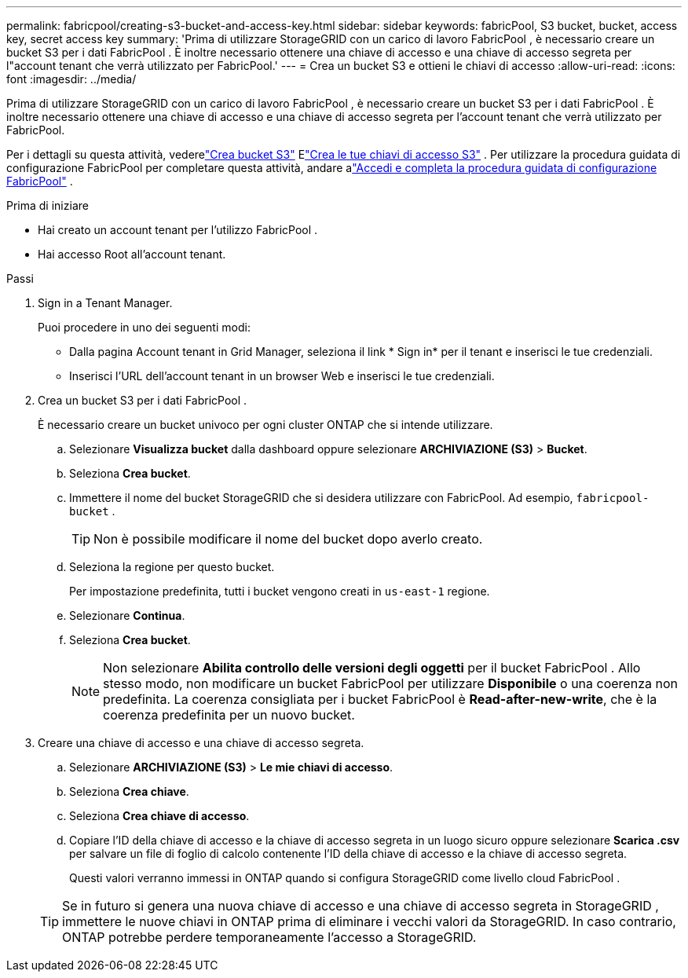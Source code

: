 ---
permalink: fabricpool/creating-s3-bucket-and-access-key.html 
sidebar: sidebar 
keywords: fabricPool, S3 bucket, bucket, access key, secret access key 
summary: 'Prima di utilizzare StorageGRID con un carico di lavoro FabricPool , è necessario creare un bucket S3 per i dati FabricPool .  È inoltre necessario ottenere una chiave di accesso e una chiave di accesso segreta per l"account tenant che verrà utilizzato per FabricPool.' 
---
= Crea un bucket S3 e ottieni le chiavi di accesso
:allow-uri-read: 
:icons: font
:imagesdir: ../media/


[role="lead"]
Prima di utilizzare StorageGRID con un carico di lavoro FabricPool , è necessario creare un bucket S3 per i dati FabricPool .  È inoltre necessario ottenere una chiave di accesso e una chiave di accesso segreta per l'account tenant che verrà utilizzato per FabricPool.

Per i dettagli su questa attività, vederelink:../tenant/creating-s3-bucket.html["Crea bucket S3"] Elink:../tenant/creating-your-own-s3-access-keys.html["Crea le tue chiavi di accesso S3"] .  Per utilizzare la procedura guidata di configurazione FabricPool per completare questa attività, andare alink:use-fabricpool-setup-wizard-steps.html["Accedi e completa la procedura guidata di configurazione FabricPool"] .

.Prima di iniziare
* Hai creato un account tenant per l'utilizzo FabricPool .
* Hai accesso Root all'account tenant.


.Passi
. Sign in a Tenant Manager.
+
Puoi procedere in uno dei seguenti modi:

+
** Dalla pagina Account tenant in Grid Manager, seleziona il link * Sign in* per il tenant e inserisci le tue credenziali.
** Inserisci l'URL dell'account tenant in un browser Web e inserisci le tue credenziali.


. Crea un bucket S3 per i dati FabricPool .
+
È necessario creare un bucket univoco per ogni cluster ONTAP che si intende utilizzare.

+
.. Selezionare *Visualizza bucket* dalla dashboard oppure selezionare *ARCHIVIAZIONE (S3)* > *Bucket*.
.. Seleziona *Crea bucket*.
.. Immettere il nome del bucket StorageGRID che si desidera utilizzare con FabricPool. Ad esempio,  `fabricpool-bucket` .
+

TIP: Non è possibile modificare il nome del bucket dopo averlo creato.

.. Seleziona la regione per questo bucket.
+
Per impostazione predefinita, tutti i bucket vengono creati in `us-east-1` regione.

.. Selezionare *Continua*.
.. Seleziona *Crea bucket*.
+

NOTE: Non selezionare *Abilita controllo delle versioni degli oggetti* per il bucket FabricPool .  Allo stesso modo, non modificare un bucket FabricPool per utilizzare *Disponibile* o una coerenza non predefinita.  La coerenza consigliata per i bucket FabricPool è *Read-after-new-write*, che è la coerenza predefinita per un nuovo bucket.



. Creare una chiave di accesso e una chiave di accesso segreta.
+
.. Selezionare *ARCHIVIAZIONE (S3)* > *Le mie chiavi di accesso*.
.. Seleziona *Crea chiave*.
.. Seleziona *Crea chiave di accesso*.
.. Copiare l'ID della chiave di accesso e la chiave di accesso segreta in un luogo sicuro oppure selezionare *Scarica .csv* per salvare un file di foglio di calcolo contenente l'ID della chiave di accesso e la chiave di accesso segreta.
+
Questi valori verranno immessi in ONTAP quando si configura StorageGRID come livello cloud FabricPool .

+

TIP: Se in futuro si genera una nuova chiave di accesso e una chiave di accesso segreta in StorageGRID , immettere le nuove chiavi in ​​ONTAP prima di eliminare i vecchi valori da StorageGRID.  In caso contrario, ONTAP potrebbe perdere temporaneamente l'accesso a StorageGRID.




